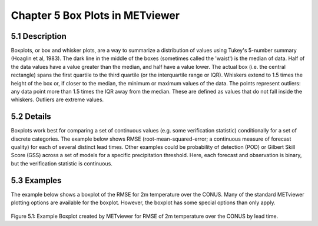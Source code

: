 Chapter 5 Box Plots in METviewer
================================

5.1 Description
---------------

Boxplots, or box and whisker plots, are a way to summarize a distribution of values using Tukey's 5-number summary (Hoaglin et al, 1983). The dark line in the middle of the boxes (sometimes called the 'waist') is the median of data. Half of the data values have a value greater than the median, and half have a value lower. The actual box (i.e. the central rectangle) spans the first quartile to the third quartile (or the interquartile range or IQR). Whiskers extend to 1.5 times the height of the box or, if closer to the median, the minimum or maximum values of the data. The points represent outliers: any data point more than 1.5 times the IQR away from the median. These are defined as values that do not fall inside the whiskers. Outliers are extreme values.

5.2 Details
-----------

Boxplots work best for comparing a set of continuous values (e.g. some verification statistic) conditionally for a set of discrete categories. The example below shows RMSE (root-mean-squared-error; a continuous measure of forecast quality) for each of several distinct lead times. Other examples could be probability of detection (POD) or Gilbert Skill Score (GSS) across a set of models for a specific precipitation threshold. Here, each forecast and observation is binary, but the verification statistic is continuous. 

5.3 Examples
------------

The example below shows a boxplot of the RMSE for 2m temperature over the CONUS. Many of the standard METviewer plotting options are available for the boxplot. However, the boxplot has some special options than only apply.

.. figure:: boxplot.png
Figure 5.1: Example Boxplot created by METviewer for RMSE of 2m temperature over the CONUS by lead time.
